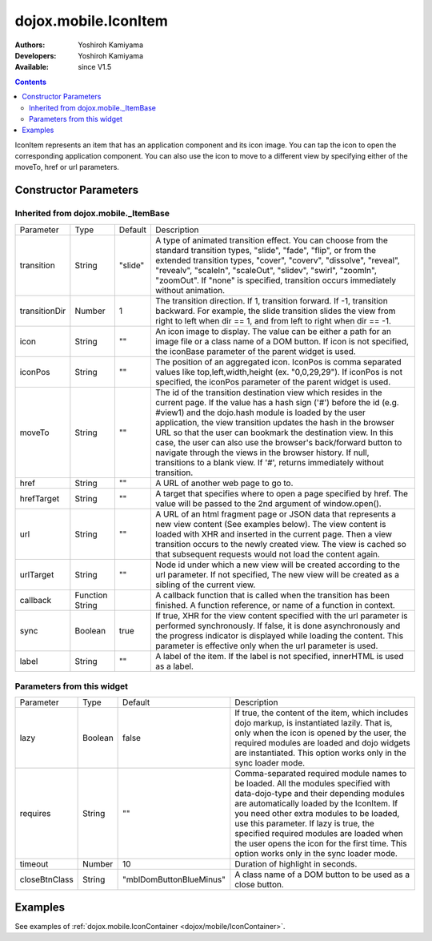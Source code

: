 .. _dojox/mobile/IconItem:

=====================
dojox.mobile.IconItem
=====================

:Authors: Yoshiroh Kamiyama
:Developers: Yoshiroh Kamiyama
:Available: since V1.5

.. contents::
    :depth: 2

IconItem represents an item that has an application component and its icon image. You can tap the icon to open the corresponding application component. You can also use the icon to move to a different view by specifying either of the moveTo, href or url parameters.

.. image:: IconItem.png

Constructor Parameters
======================

Inherited from dojox.mobile._ItemBase
-------------------------------------

+--------------+----------+---------+-----------------------------------------------------------------------------------------------------------+
|Parameter     |Type      |Default  |Description                                                                                                |
+--------------+----------+---------+-----------------------------------------------------------------------------------------------------------+
|transition    |String    |"slide"  |A type of animated transition effect. You can choose from the standard transition types, "slide", "fade",  |
|              |          |         |"flip", or from the extended transition types, "cover", "coverv", "dissolve", "reveal", "revealv",         |
|              |          |         |"scaleIn", "scaleOut", "slidev", "swirl", "zoomIn", "zoomOut". If "none" is specified, transition occurs   |
|              |          |         |immediately without animation.                                                                             |
+--------------+----------+---------+-----------------------------------------------------------------------------------------------------------+
|transitionDir |Number    |1        |The transition direction. If 1, transition forward. If -1, transition backward. For example, the slide     |
|              |          |         |transition slides the view from right to left when dir == 1, and from left to right when dir == -1.        |
+--------------+----------+---------+-----------------------------------------------------------------------------------------------------------+
|icon          |String    |""       |An icon image to display. The value can be either a path for an image file or a class name of a DOM button.|
|              |          |         |If icon is not specified, the iconBase parameter of the parent widget is used.                             |
+--------------+----------+---------+-----------------------------------------------------------------------------------------------------------+
|iconPos       |String    |""       |The position of an aggregated icon. IconPos is comma separated values like top,left,width,height           |
|              |          |         |(ex. "0,0,29,29"). If iconPos is not specified, the iconPos parameter of the parent widget is used.        |
+--------------+----------+---------+-----------------------------------------------------------------------------------------------------------+
|moveTo        |String    |""       |The id of the transition destination view which resides in the current page. If the value has a hash sign  |
|              |          |         |('#') before the id (e.g. #view1) and the dojo.hash module is loaded by the user application, the view     |
|              |          |         |transition updates the hash in the browser URL so that the user can bookmark the destination view. In this |
|              |          |         |case, the user can also use the browser's back/forward button to navigate through the views in the browser |
|              |          |         |history. If null, transitions to a blank view. If '#', returns immediately without transition.             |
+--------------+----------+---------+-----------------------------------------------------------------------------------------------------------+
|href          |String    |""       |A URL of another web page to go to.                                                                        |
+--------------+----------+---------+-----------------------------------------------------------------------------------------------------------+
|hrefTarget    |String    |""       |A target that specifies where to open a page specified by href. The value will be passed to the 2nd        |
|              |          |         |argument of window.open().                                                                                 |
+--------------+----------+---------+-----------------------------------------------------------------------------------------------------------+
|url           |String    |""       |A URL of an html fragment page or JSON data that represents a new view content (See examples below). The   |
|              |          |         |view content is loaded with XHR and inserted in the current page. Then a view transition occurs to the     |
|              |          |         |newly created view. The view is cached so that subsequent requests would not load the content again.       |
+--------------+----------+---------+-----------------------------------------------------------------------------------------------------------+
|urlTarget     |String    |""       |Node id under which a new view will be created according to the url parameter. If not specified, The new   |
|              |          |         |view will be created as a sibling of the current view.                                                     |
+--------------+----------+---------+-----------------------------------------------------------------------------------------------------------+
|callback      |Function  |         |A callback function that is called when the transition has been finished. A function reference, or name of |
|              |String    |         |a function in context.                                                                                     |
+--------------+----------+---------+-----------------------------------------------------------------------------------------------------------+
|sync          |Boolean   |true     |If true, XHR for the view content specified with the url parameter is performed synchronously. If false, it|
|              |          |         |is done asynchronously and the progress indicator is displayed while loading the content. This parameter is|
|              |          |         |effective only when the url parameter is used.                                                             |
+--------------+----------+---------+-----------------------------------------------------------------------------------------------------------+
|label         |String    |""       |A label of the item. If the label is not specified, innerHTML is used as a label.                          |
+--------------+----------+---------+-----------------------------------------------------------------------------------------------------------+

Parameters from this widget
---------------------------

+--------------+----------+-----------------------+-----------------------------------------------------------------------------------------------------------+
|Parameter     |Type      |Default                |Description                                                                                                |
+--------------+----------+-----------------------+-----------------------------------------------------------------------------------------------------------+
|lazy          |Boolean   |false                  |If true, the content of the item, which includes dojo markup, is instantiated lazily. That is, only when   |
|              |          |                       |the icon is opened by the user, the required modules are loaded and dojo widgets are instantiated.         |
|              |          |                       |This option works only in the sync loader mode.                                                            |
+--------------+----------+-----------------------+-----------------------------------------------------------------------------------------------------------+
|requires      |String    |""                     |Comma-separated required module names to be loaded. All the modules specified with data-dojo-type and their|
|              |          |                       |depending modules are automatically loaded by the IconItem. If you need other extra modules to be loaded,  |
|              |          |                       |use this parameter. If lazy is true, the specified required modules are loaded when the user opens the icon|
|              |          |                       |for the first time. This option works only in the sync loader mode.                                        |
+--------------+----------+-----------------------+-----------------------------------------------------------------------------------------------------------+
|timeout       |Number    |10                     |Duration of highlight in seconds.                                                                          |
+--------------+----------+-----------------------+-----------------------------------------------------------------------------------------------------------+
|closeBtnClass |String    |"mblDomButtonBlueMinus"|A class name of a DOM button to be used as a close button.                                                 |
+--------------+----------+-----------------------+-----------------------------------------------------------------------------------------------------------+

.. image:: IconItem-close-button.png

Examples
========

See examples of :ref:`dojox.mobile.IconContainer <dojox/mobile/IconContainer>`.
